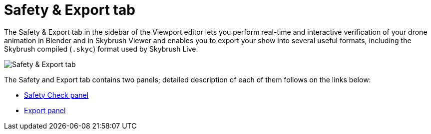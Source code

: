 = Safety & Export tab
:imagesdir: ../../assets/images
:experimental:

The Safety & Export tab in the sidebar of the Viewport editor lets you perform real-time and interactive verification of your drone animation in Blender and in Skybrush Viewer and enables you to export your show into several useful formats, including the Skybrush compiled (`.skyc`) format used by Skybrush Live.

image::panels/safety_and_export.jpg[Safety & Export tab]

The Safety and Export tab contains two panels; detailed description of each of them follows on the links below:

*** xref:panels/safety_and_export/safety_check.adoc[Safety Check panel]
*** xref:panels/safety_and_export/export.adoc[Export panel]
